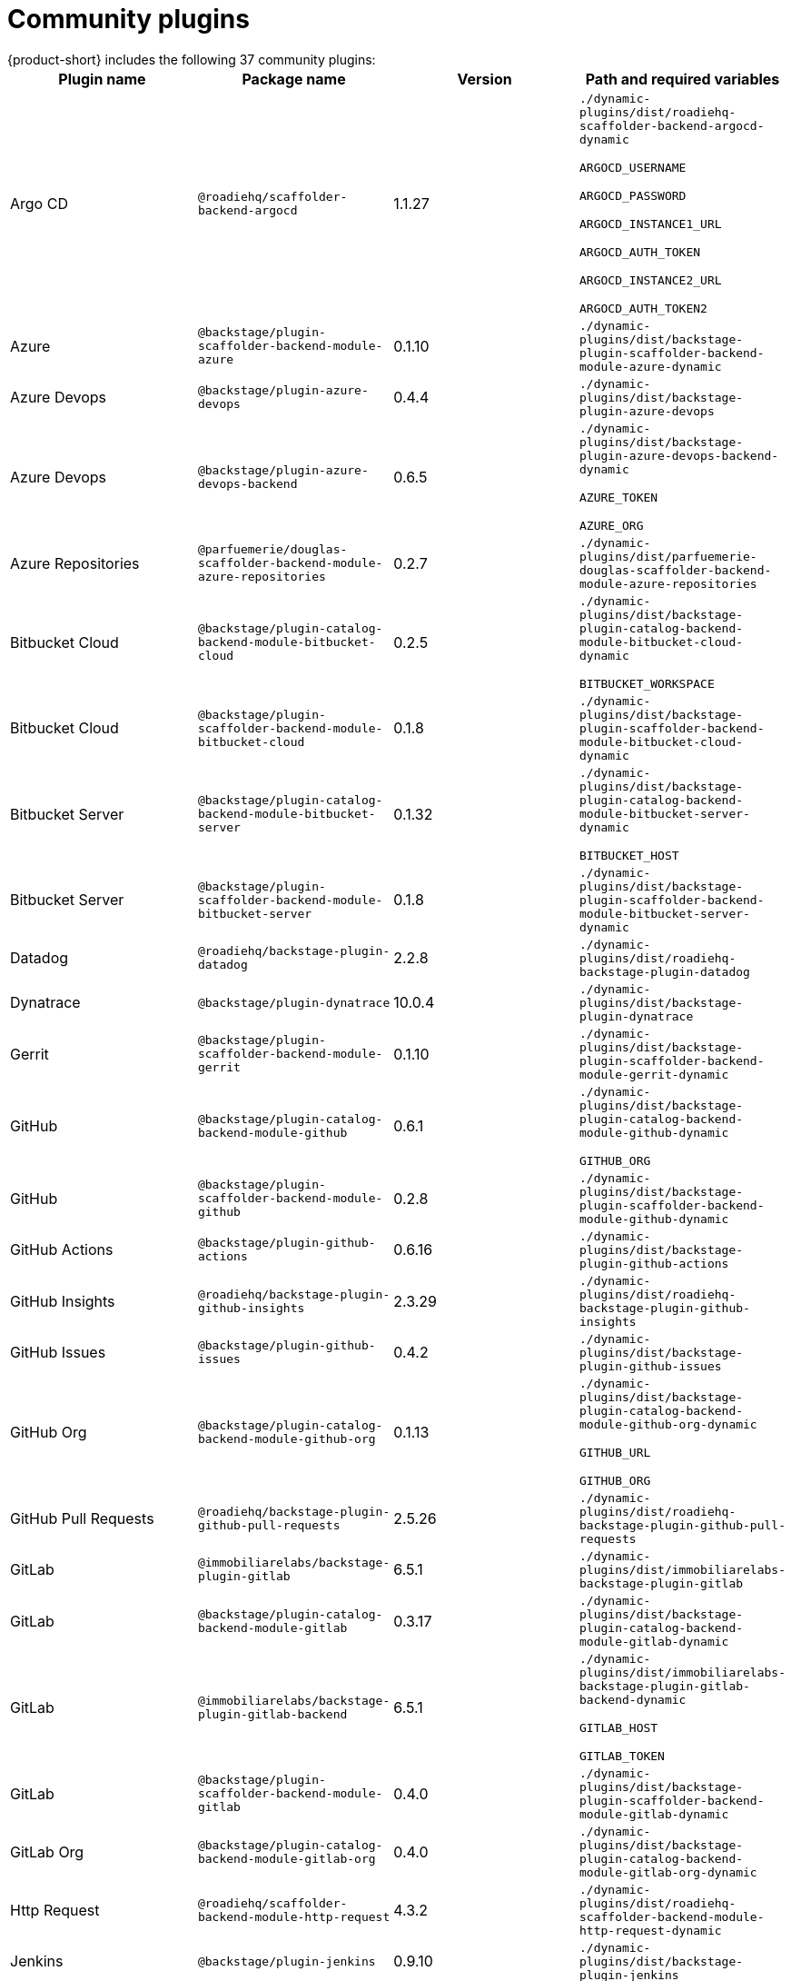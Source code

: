 = Community plugins
{product-short} includes the following 37 community plugins:

[%header,cols=4*]
|===
|*Plugin name* |*Package name* |*Version* |*Path and required variables*
|Argo CD  |`@roadiehq/scaffolder-backend-argocd` |1.1.27 
|`./dynamic-plugins/dist/roadiehq-scaffolder-backend-argocd-dynamic`

`ARGOCD_USERNAME`

`ARGOCD_PASSWORD`

`ARGOCD_INSTANCE1_URL`

`ARGOCD_AUTH_TOKEN`

`ARGOCD_INSTANCE2_URL`

`ARGOCD_AUTH_TOKEN2`


|Azure  |`@backstage/plugin-scaffolder-backend-module-azure` |0.1.10 
|`./dynamic-plugins/dist/backstage-plugin-scaffolder-backend-module-azure-dynamic`


|Azure Devops  |`@backstage/plugin-azure-devops` |0.4.4 
|`./dynamic-plugins/dist/backstage-plugin-azure-devops`


|Azure Devops  |`@backstage/plugin-azure-devops-backend` |0.6.5 
|`./dynamic-plugins/dist/backstage-plugin-azure-devops-backend-dynamic`

`AZURE_TOKEN`

`AZURE_ORG`


|Azure Repositories  |`@parfuemerie/douglas-scaffolder-backend-module-azure-repositories` |0.2.7 
|`./dynamic-plugins/dist/parfuemerie-douglas-scaffolder-backend-module-azure-repositories`


|Bitbucket Cloud  |`@backstage/plugin-catalog-backend-module-bitbucket-cloud` |0.2.5 
|`./dynamic-plugins/dist/backstage-plugin-catalog-backend-module-bitbucket-cloud-dynamic`

`BITBUCKET_WORKSPACE`


|Bitbucket Cloud  |`@backstage/plugin-scaffolder-backend-module-bitbucket-cloud` |0.1.8 
|`./dynamic-plugins/dist/backstage-plugin-scaffolder-backend-module-bitbucket-cloud-dynamic`


|Bitbucket Server  |`@backstage/plugin-catalog-backend-module-bitbucket-server` |0.1.32 
|`./dynamic-plugins/dist/backstage-plugin-catalog-backend-module-bitbucket-server-dynamic`

`BITBUCKET_HOST`


|Bitbucket Server  |`@backstage/plugin-scaffolder-backend-module-bitbucket-server` |0.1.8 
|`./dynamic-plugins/dist/backstage-plugin-scaffolder-backend-module-bitbucket-server-dynamic`


|Datadog  |`@roadiehq/backstage-plugin-datadog` |2.2.8 
|`./dynamic-plugins/dist/roadiehq-backstage-plugin-datadog`


|Dynatrace  |`@backstage/plugin-dynatrace` |10.0.4 
|`./dynamic-plugins/dist/backstage-plugin-dynatrace`


|Gerrit  |`@backstage/plugin-scaffolder-backend-module-gerrit` |0.1.10 
|`./dynamic-plugins/dist/backstage-plugin-scaffolder-backend-module-gerrit-dynamic`


|GitHub  |`@backstage/plugin-catalog-backend-module-github` |0.6.1 
|`./dynamic-plugins/dist/backstage-plugin-catalog-backend-module-github-dynamic`

`GITHUB_ORG`


|GitHub  |`@backstage/plugin-scaffolder-backend-module-github` |0.2.8 
|`./dynamic-plugins/dist/backstage-plugin-scaffolder-backend-module-github-dynamic`


|GitHub Actions  |`@backstage/plugin-github-actions` |0.6.16 
|`./dynamic-plugins/dist/backstage-plugin-github-actions`


|GitHub Insights  |`@roadiehq/backstage-plugin-github-insights` |2.3.29 
|`./dynamic-plugins/dist/roadiehq-backstage-plugin-github-insights`


|GitHub Issues  |`@backstage/plugin-github-issues` |0.4.2 
|`./dynamic-plugins/dist/backstage-plugin-github-issues`


|GitHub Org  |`@backstage/plugin-catalog-backend-module-github-org` |0.1.13 
|`./dynamic-plugins/dist/backstage-plugin-catalog-backend-module-github-org-dynamic`

`GITHUB_URL`

`GITHUB_ORG`


|GitHub Pull Requests  |`@roadiehq/backstage-plugin-github-pull-requests` |2.5.26 
|`./dynamic-plugins/dist/roadiehq-backstage-plugin-github-pull-requests`


|GitLab  |`@immobiliarelabs/backstage-plugin-gitlab` |6.5.1 
|`./dynamic-plugins/dist/immobiliarelabs-backstage-plugin-gitlab`


|GitLab  |`@backstage/plugin-catalog-backend-module-gitlab` |0.3.17 
|`./dynamic-plugins/dist/backstage-plugin-catalog-backend-module-gitlab-dynamic`


|GitLab  |`@immobiliarelabs/backstage-plugin-gitlab-backend` |6.5.1 
|`./dynamic-plugins/dist/immobiliarelabs-backstage-plugin-gitlab-backend-dynamic`

`GITLAB_HOST`

`GITLAB_TOKEN`


|GitLab  |`@backstage/plugin-scaffolder-backend-module-gitlab` |0.4.0 
|`./dynamic-plugins/dist/backstage-plugin-scaffolder-backend-module-gitlab-dynamic`


|GitLab Org  |`@backstage/plugin-catalog-backend-module-gitlab-org` |0.4.0 
|`./dynamic-plugins/dist/backstage-plugin-catalog-backend-module-gitlab-org-dynamic`


|Http Request  |`@roadiehq/scaffolder-backend-module-http-request` |4.3.2 
|`./dynamic-plugins/dist/roadiehq-scaffolder-backend-module-http-request-dynamic`


|Jenkins  |`@backstage/plugin-jenkins` |0.9.10 
|`./dynamic-plugins/dist/backstage-plugin-jenkins`


|Jenkins  |`@backstage/plugin-jenkins-backend` |0.4.5 
|`./dynamic-plugins/dist/backstage-plugin-jenkins-backend-dynamic`

`JENKINS_URL`

`JENKINS_USERNAME`

`JENKINS_TOKEN`


|Jira  |`@roadiehq/backstage-plugin-jira` |2.5.8 
|`./dynamic-plugins/dist/roadiehq-backstage-plugin-jira`


|Kubernetes  |`@backstage/plugin-kubernetes` |0.11.10 
|`./dynamic-plugins/dist/backstage-plugin-kubernetes`


|Lighthouse  |`@backstage/plugin-lighthouse` |0.4.20 
|`./dynamic-plugins/dist/backstage-plugin-lighthouse`


|Msgraph  |`@backstage/plugin-catalog-backend-module-msgraph` |0.5.25 
|`./dynamic-plugins/dist/backstage-plugin-catalog-backend-module-msgraph-dynamic`


|PagerDuty  |`@pagerduty/backstage-plugin` |0.12.0 
|`./dynamic-plugins/dist/pagerduty-backstage-plugin`


|Security Insights  |`@roadiehq/backstage-plugin-security-insights` |2.3.19 
|`./dynamic-plugins/dist/roadiehq-backstage-plugin-security-insights`


|SonarQube  |`@backstage/plugin-sonarqube` |0.7.17 
|`./dynamic-plugins/dist/backstage-plugin-sonarqube`


|SonarQube  |`@backstage/plugin-sonarqube-backend` |0.2.20 
|`./dynamic-plugins/dist/backstage-plugin-sonarqube-backend-dynamic`

`SONARQUBE_URL`

`SONARQUBE_TOKEN`


|Tech Radar  |`@backstage/plugin-tech-radar` |0.7.4 
|`./dynamic-plugins/dist/backstage-plugin-tech-radar`


|Utils  |`@roadiehq/scaffolder-backend-module-utils` |1.17.0 
|`./dynamic-plugins/dist/roadiehq-scaffolder-backend-module-utils-dynamic`
|===